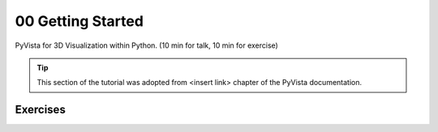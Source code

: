 .. _intro:

00 Getting Started
==================

PyVista for 3D Visualization within Python. (10 min for talk, 10 min for exercise)

.. tip::

    This section of the tutorial was adopted from <insert link>
    chapter of the PyVista documentation.


.. insert section content here



Exercises
---------

.. leave blank after this point for Sphinx-Gallery to populate examples
